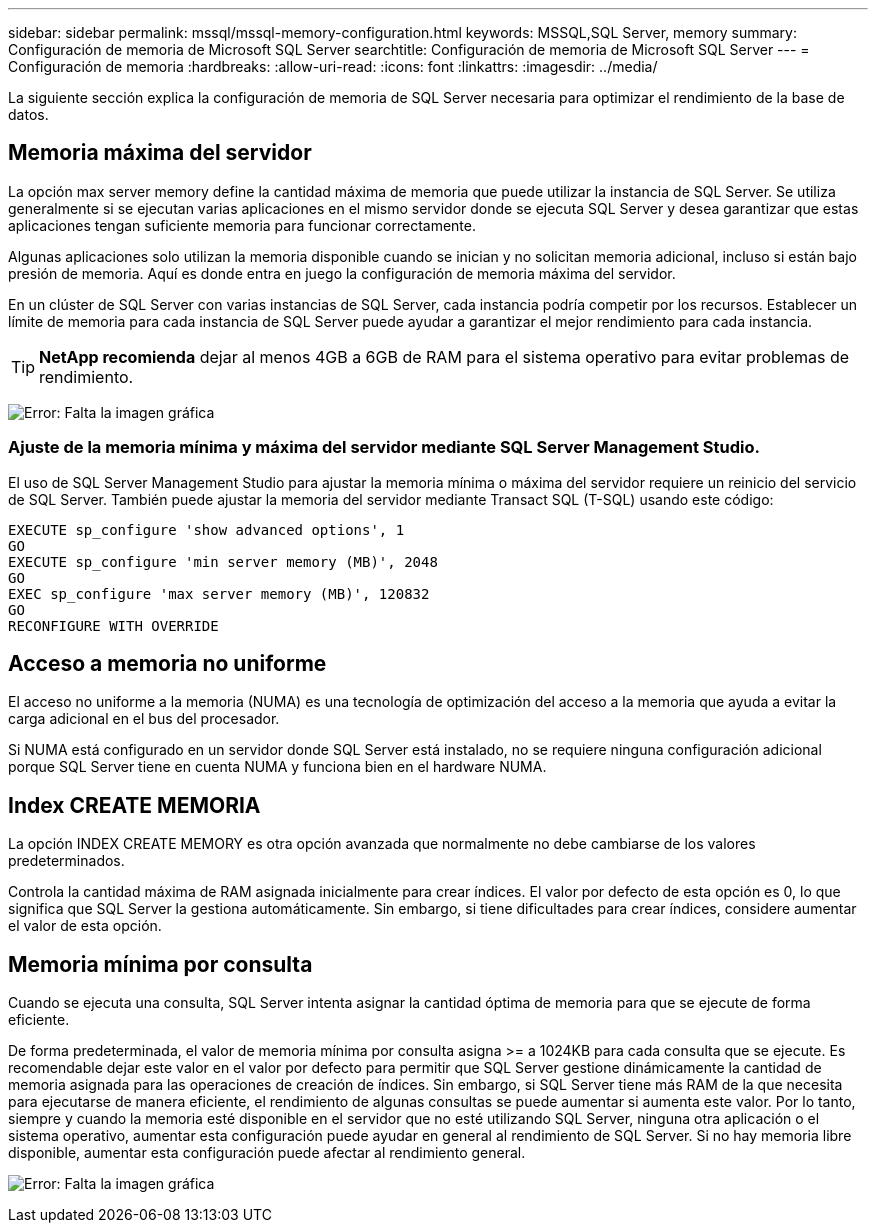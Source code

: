 ---
sidebar: sidebar 
permalink: mssql/mssql-memory-configuration.html 
keywords: MSSQL,SQL Server, memory 
summary: Configuración de memoria de Microsoft SQL Server 
searchtitle: Configuración de memoria de Microsoft SQL Server 
---
= Configuración de memoria
:hardbreaks:
:allow-uri-read: 
:icons: font
:linkattrs: 
:imagesdir: ../media/


[role="lead"]
La siguiente sección explica la configuración de memoria de SQL Server necesaria para optimizar el rendimiento de la base de datos.



== Memoria máxima del servidor

La opción max server memory define la cantidad máxima de memoria que puede utilizar la instancia de SQL Server. Se utiliza generalmente si se ejecutan varias aplicaciones en el mismo servidor donde se ejecuta SQL Server y desea garantizar que estas aplicaciones tengan suficiente memoria para funcionar correctamente.

Algunas aplicaciones solo utilizan la memoria disponible cuando se inician y no solicitan memoria adicional, incluso si están bajo presión de memoria. Aquí es donde entra en juego la configuración de memoria máxima del servidor.

En un clúster de SQL Server con varias instancias de SQL Server, cada instancia podría competir por los recursos. Establecer un límite de memoria para cada instancia de SQL Server puede ayudar a garantizar el mejor rendimiento para cada instancia.


TIP: *NetApp recomienda* dejar al menos 4GB a 6GB de RAM para el sistema operativo para evitar problemas de rendimiento.

image:mssql-max-server-memory.png["Error: Falta la imagen gráfica"]



=== Ajuste de la memoria mínima y máxima del servidor mediante SQL Server Management Studio.

El uso de SQL Server Management Studio para ajustar la memoria mínima o máxima del servidor requiere un reinicio del servicio de SQL Server. También puede ajustar la memoria del servidor mediante Transact SQL (T-SQL) usando este código:

....
EXECUTE sp_configure 'show advanced options', 1
GO
EXECUTE sp_configure 'min server memory (MB)', 2048
GO
EXEC sp_configure 'max server memory (MB)', 120832
GO
RECONFIGURE WITH OVERRIDE
....


== Acceso a memoria no uniforme

El acceso no uniforme a la memoria (NUMA) es una tecnología de optimización del acceso a la memoria que ayuda a evitar la carga adicional en el bus del procesador.

Si NUMA está configurado en un servidor donde SQL Server está instalado, no se requiere ninguna configuración adicional porque SQL Server tiene en cuenta NUMA y funciona bien en el hardware NUMA.



== Index CREATE MEMORIA

La opción INDEX CREATE MEMORY es otra opción avanzada que normalmente no debe cambiarse de los valores predeterminados.

Controla la cantidad máxima de RAM asignada inicialmente para crear índices. El valor por defecto de esta opción es 0, lo que significa que SQL Server la gestiona automáticamente. Sin embargo, si tiene dificultades para crear índices, considere aumentar el valor de esta opción.



== Memoria mínima por consulta

Cuando se ejecuta una consulta, SQL Server intenta asignar la cantidad óptima de memoria para que se ejecute de forma eficiente.

De forma predeterminada, el valor de memoria mínima por consulta asigna >= a 1024KB para cada consulta que se ejecute. Es recomendable dejar este valor en el valor por defecto para permitir que SQL Server gestione dinámicamente la cantidad de memoria asignada para las operaciones de creación de índices. Sin embargo, si SQL Server tiene más RAM de la que necesita para ejecutarse de manera eficiente, el rendimiento de algunas consultas se puede aumentar si aumenta este valor. Por lo tanto, siempre y cuando la memoria esté disponible en el servidor que no esté utilizando SQL Server, ninguna otra aplicación o el sistema operativo, aumentar esta configuración puede ayudar en general al rendimiento de SQL Server. Si no hay memoria libre disponible, aumentar esta configuración puede afectar al rendimiento general.

image:mssql-min-memory-per-query.png["Error: Falta la imagen gráfica"]

